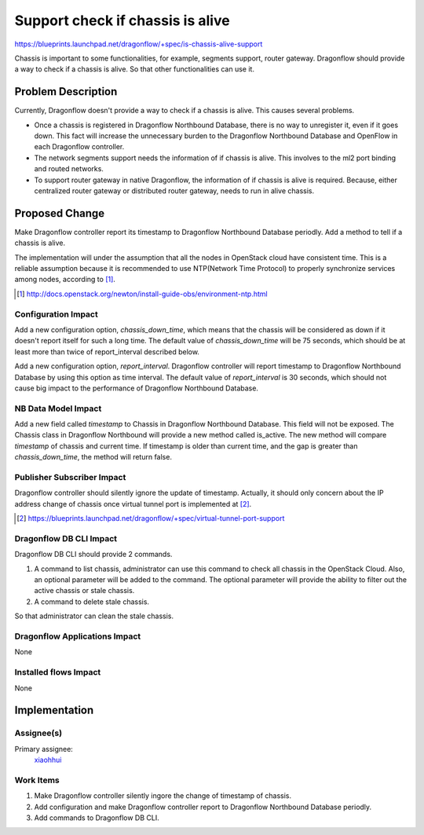 ..
 This work is licensed under a Creative Commons Attribution 3.0 Unported
 License.

 http://creativecommons.org/licenses/by/3.0/legalcode

=================================
Support check if chassis is alive
=================================

https://blueprints.launchpad.net/dragonflow/+spec/is-chassis-alive-support

Chassis is important to some functionalities, for example, segments support,
router gateway. Dragonflow should provide a way to check if a chassis is alive.
So that other functionalities can use it.

Problem Description
===================

Currently, Dragonflow doesn't provide a way to check if a chassis is alive.
This causes several problems.

* Once a chassis is registered in Dragonflow Northbound Database, there is no
  way to unregister it, even if it goes down. This fact will increase the
  unnecessary burden to the Dragonflow Northbound Database and OpenFlow in
  each Dragonflow controller.

* The network segments support needs the information of if chassis is alive.
  This involves to the ml2 port binding and routed networks.

* To support router gateway in native Dragonflow, the information of if chassis
  is alive is required. Because, either centralized router gateway or
  distributed router gateway, needs to run in alive chassis.

Proposed Change
===============

Make Dragonflow controller report its timestamp to Dragonflow Northbound
Database periodly. Add a method to tell if a chassis is alive.

The implementation will under the assumption that all the nodes in OpenStack
cloud have consistent time. This is a reliable assumption because it is
recommended to use NTP(Network Time Protocol) to properly synchronize services
among nodes, according to [#]_.

.. [#] http://docs.openstack.org/newton/install-guide-obs/environment-ntp.html

Configuration Impact
--------------------

Add a new configuration option, *chassis_down_time*, which means that the
chassis will be considered as down if it doesn't report itself for such a
long time. The default value of *chassis_down_time* will be 75 seconds, which
should be at least more than twice of report_interval described below.

Add a new configuration option, *report_interval*. Dragonflow controller will
report timestamp to Dragonflow Northbound Database by using this option as
time interval. The default value of *report_interval* is 30 seconds, which
should not cause big impact to the performance of Dragonflow Northbound
Database.

NB Data Model Impact
--------------------

Add a new field called *timestamp* to Chassis in Dragonflow Northbound
Database. This field will not be exposed. The Chassis class in Dragonflow
Northbound will provide a new method called is_active. The new method will
compare *timestamp* of chassis and current time. If timestamp is older than
current time, and the gap is greater than *chassis_down_time*, the method
will return false.

Publisher Subscriber Impact
---------------------------

Dragonflow controller should silently ignore the update of timestamp. Actually,
it should only concern about the IP address change of chassis once virtual
tunnel port is implemented at [#]_.

.. [#] https://blueprints.launchpad.net/dragonflow/+spec/virtual-tunnel-port-support

Dragonflow DB CLI Impact
------------------------

Dragonflow DB CLI should provide 2 commands.

#. A command to list chassis, administrator can use this command to check all
   chassis in the OpenStack Cloud. Also, an optional parameter will be added to
   the command. The optional parameter will provide the ability to filter out
   the active chassis or stale chassis.
#. A command to delete stale chassis.

So that administrator can clean the stale chassis.

Dragonflow Applications Impact
------------------------------

None

Installed flows Impact
----------------------

None

Implementation
==============

Assignee(s)
-----------

Primary assignee:
  `xiaohhui <https://launchpad.net/~xiaohhui>`_

Work Items
----------

#. Make Dragonflow controller silently ingore the change of timestamp of
   chassis.
#. Add configuration and make Dragonflow controller report to Dragonflow
   Northbound Database periodly.
#. Add commands to Dragonflow DB CLI.
